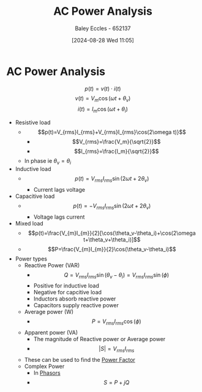 :PROPERTIES:
:ID:       a64c9330-c330-43ad-844e-70100e9e3d08
:END:
#+title: AC Power Analysis
#+date: [2024-08-28 Wed 11:05]
#+AUTHOR: Baley Eccles - 652137
#+STARTUP: latexpreview

* AC Power Analysis
\[p(t)=v(t)\cdot i(t)\]
\[v(t)=V_m\cos(\omega t +\theta_v)\]
\[i(t)=I_m\cos(\omega t +\theta_i)\]
 - Resistive load
   - \[p(t)=V_{rms}I_{rms}+V_{rms}I_{rms}\cos(2\omega t)}\]
     - \[V_{rms}=\frac{V_m}{\sqrt{2}}\]
     - \[I_{rms}=\frac{I_m}{\sqrt{2}}\]
   - In phase ie $\theta_v=\theta_i$
 - Inductive load
   - \[p(t)=V_{rms}I_{rms}\sin(2\omega t + 2\theta_v)\]
     - Current lags voltage
 - Capacitive load
   - \[p(t)=-V_{rms}I_{rms}\sin(2\omega t + 2\theta_v)\]
     - Voltage lags current
 - Mixed load
   - \[p(t)=\frac{V_{m}I_{m}}{2}[\cos(\theta_v-\theta_i)+\cos(2\omega t+\theta_v+\theta_i)]\]
   - \[P=\frac{V_{m}I_{m}}{2}\cos(\theta_v-\theta_i)\]
 - Power types
   - Reactive Power (VAR)
     - \[Q=V_{rms}I_{rms}\sin(\theta_v-\theta_i)=V_{rms}I_{rms}\sin(\phi)\]
     - Positive for inductive load
     - Negative for capcitive load
     - Inductors absorb reactive power
     - Capacitors supply reactive power
   - Average power (W)
     - \[P=V_{rms}I_{rms}\cos(\phi)\]
   - Apparent power (VA)
     - The magnitude of Reactive power or Average power
     - \[\lvert S \rvert = V_{rms}I_{rms}\]
   - These can be used to find the [[id:8e4d8052-219e-4813-bcba-0bda30141d24][Power Factor]]
   - Complex Power
     - In [[id:749ce925-bf65-474e-af6f-62d75d94a1fd][Phasors]]
     - \[S=P+jQ\]

